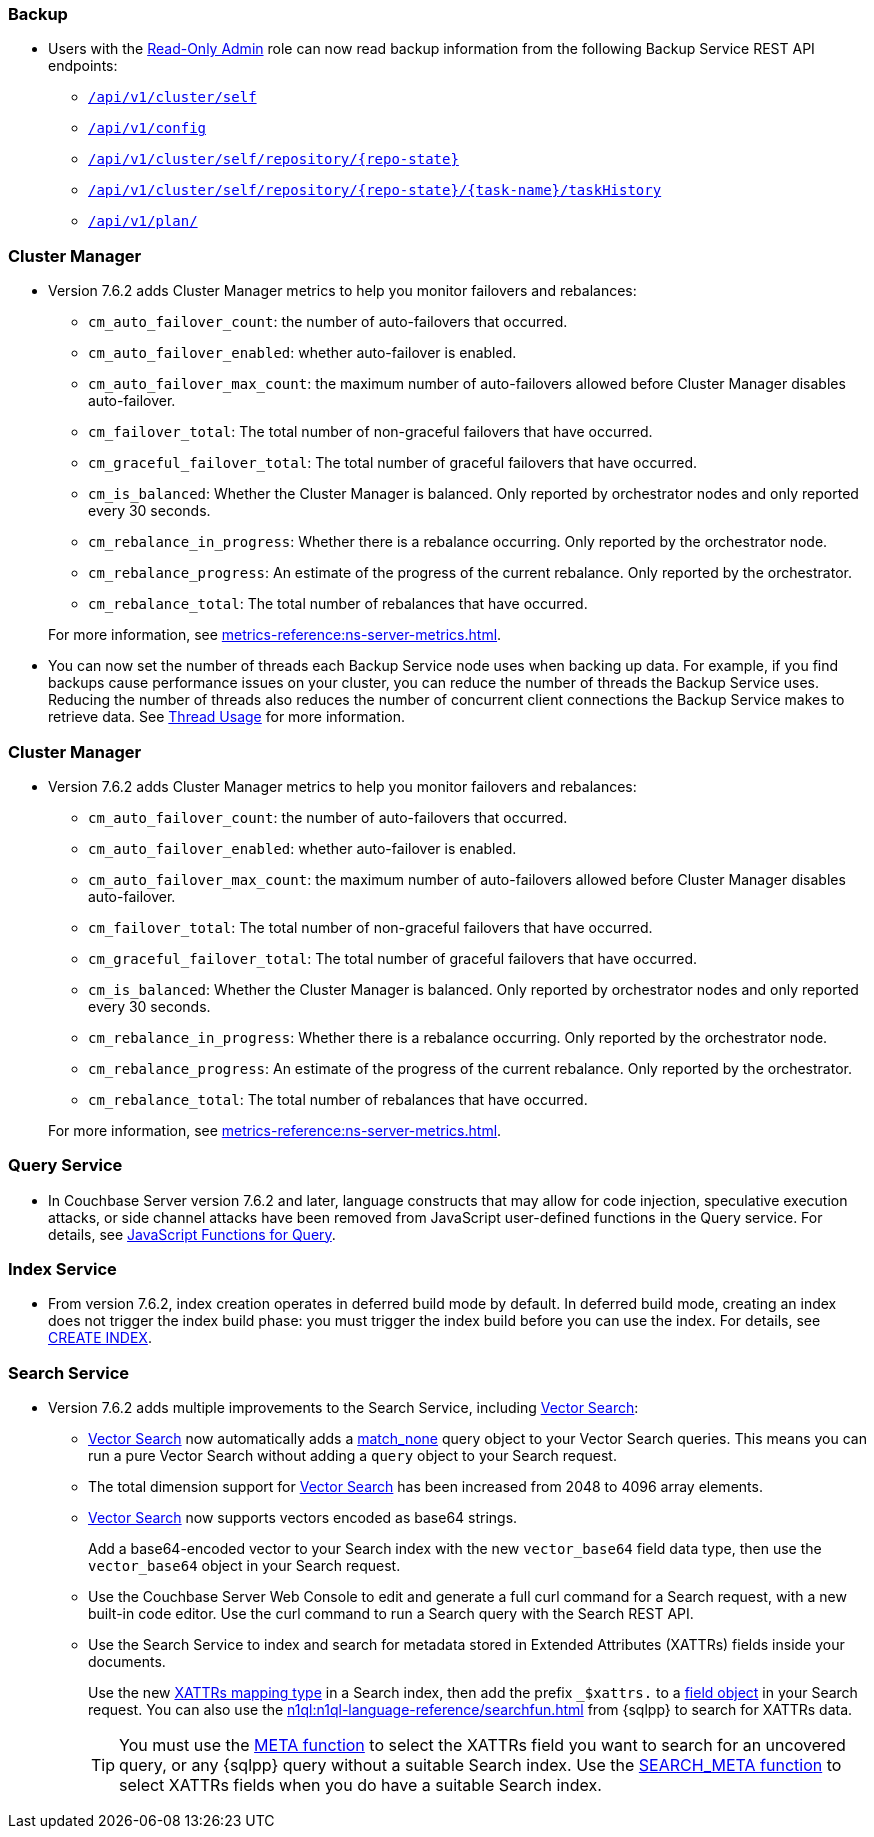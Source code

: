 [#backup_762]
=== Backup

* Users with the xref:learn:security/roles.adoc#read-only-admin[Read-Only Admin] role can now read backup information from the following Backup Service REST API endpoints:

** xref:rest-api:backup-get-cluster-info.adoc[`/api/v1/cluster/self`]
** xref:rest-api:backup-manage-config.adoc[`/api/v1/config`]
** xref:rest-api:backup-get-repository-info.adoc[`/api/v1/cluster/self/repository/{repo-state}`]
** xref:rest-api:backup-get-task-info.adoc[`/api/v1/cluster/self/repository/{repo-state}/{task-name}/taskHistory`]
** xref:rest-api:backup-get-plan-info.adoc[`/api/v1/plan/`]

=== Cluster Manager

* Version 7.6.2 adds Cluster Manager metrics to help you monitor failovers and rebalances:
+
--
** `cm_auto_failover_count`: the number of auto-failovers that occurred. 
** `cm_auto_failover_enabled`: whether auto-failover is enabled.
** `cm_auto_failover_max_count`: the maximum number of auto-failovers allowed before Cluster Manager disables auto-failover.
** `cm_failover_total`: The total number of non-graceful failovers that have occurred.
** `cm_graceful_failover_total`: The total number of graceful failovers that have occurred.
** `cm_is_balanced`: Whether the Cluster Manager is balanced. Only reported by orchestrator nodes and only reported every 30 seconds.
** `cm_rebalance_in_progress`: Whether there is a rebalance occurring. Only reported by the orchestrator node.
** `cm_rebalance_progress`: An estimate of the progress of the current rebalance. Only reported by the orchestrator.
** `cm_rebalance_total`: The total number of rebalances that have occurred.
--
+
For more information, see xref:metrics-reference:ns-server-metrics.adoc[].

* You can now set the number of threads each Backup Service node uses when backing up data.
For example, if you find backups cause performance issues on your cluster, you can reduce the number of threads the Backup Service uses.
Reducing the number of threads also reduces the number of concurrent client connections the Backup Service makes to retrieve data.
See xref:learn:services-and-indexes/services/backup-service.adoc#threads[Thread Usage] for more information.

=== Cluster Manager

* Version 7.6.2 adds Cluster Manager metrics to help you monitor failovers and rebalances:
+
--
** `cm_auto_failover_count`: the number of auto-failovers that occurred. 
** `cm_auto_failover_enabled`: whether auto-failover is enabled.
** `cm_auto_failover_max_count`: the maximum number of auto-failovers allowed before Cluster Manager disables auto-failover.
** `cm_failover_total`: The total number of non-graceful failovers that have occurred.
** `cm_graceful_failover_total`: The total number of graceful failovers that have occurred.
** `cm_is_balanced`: Whether the Cluster Manager is balanced. Only reported by orchestrator nodes and only reported every 30 seconds.
** `cm_rebalance_in_progress`: Whether there is a rebalance occurring. Only reported by the orchestrator node.
** `cm_rebalance_progress`: An estimate of the progress of the current rebalance. Only reported by the orchestrator.
** `cm_rebalance_total`: The total number of rebalances that have occurred.
--
+
For more information, see xref:metrics-reference:ns-server-metrics.adoc[].

[#query_762]
=== Query Service

* In Couchbase Server version 7.6.2 and later, language constructs that may allow for code injection, speculative execution attacks, or side channel attacks have been removed from JavaScript user-defined functions in the Query service.
For details, see xref:javascript-udfs:javascript-functions-with-couchbase.adoc#restricted-features[JavaScript Functions for Query].

[#index_762]
=== Index Service

* From version 7.6.2, index creation operates in deferred build mode by default.
In deferred build mode, creating an index does not trigger the index build phase: you must trigger the index build before you can use the index.
For details, see xref:n1ql:n1ql-language-reference/createindex.adoc[CREATE INDEX].

[#search_762]
=== Search Service

* Version 7.6.2 adds multiple improvements to the Search Service, including xref:vector-search:vector-search.adoc[Vector Search]:
+
** xref:vector-search:vector-search.adoc[Vector Search] now automatically adds a xref:search:search-request-params.adoc#match_none[match_none] query object to your Vector Search queries.
This means you can run a pure Vector Search without adding a `query` object to your Search request.
** The total dimension support for xref:vector-search:vector-search.adoc[Vector Search] has been increased from 2048 to 4096 array elements.
** xref:vector-search:vector-search.adoc[Vector Search] now supports vectors encoded as base64 strings.
+
Add a base64-encoded vector to your Search index with the new `vector_base64` field data type, then use the `vector_base64` object in your Search request. 
** Use the Couchbase Server Web Console to edit and generate a full curl command for a Search request, with a new built-in code editor.
Use the curl command to run a Search query with the Search REST API.
** Use the Search Service to index and search for metadata stored in Extended Attributes (XATTRs) fields inside your documents.
+
Use the new xref:search:create-xattrs-mapping.adoc[XATTRs mapping type] in a Search index, then add the prefix `_$xattrs.` to a xref:search:search-request-params.adoc#field[field object] in your Search request.
You can also use the xref:n1ql:n1ql-language-reference/searchfun.adoc[] from {sqlpp} to search for XATTRs data.
+
TIP: You must use the xref:n1ql:n1ql-language-reference/metafun.adoc[META function] to select the XATTRs field you want to search for an uncovered query, or any {sqlpp} query without a suitable Search index.
Use the xref:n1ql:n1ql-language-reference/searchfun.adoc#search_meta[SEARCH_META function] to select XATTRs fields when you do have a suitable Search index. 

